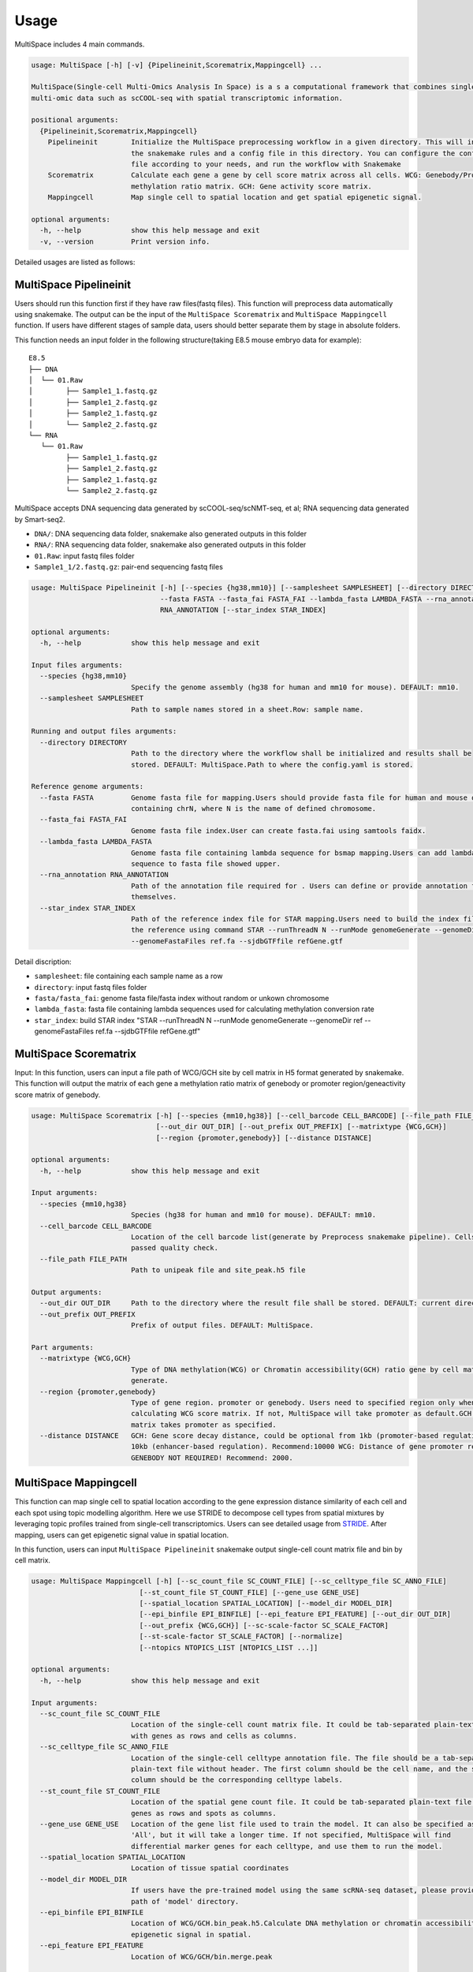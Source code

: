 Usage
============

MultiSpace includes 4 main commands.

.. code:: shell

    usage: MultiSpace [-h] [-v] {Pipelineinit,Scorematrix,Mappingcell} ...

    MultiSpace(Single-cell Multi-Omics Analysis In Space) is a s a computational framework that combines single-cell
    multi-omic data such as scCOOL-seq with spatial transcriptomic information.

    positional arguments:
      {Pipelineinit,Scorematrix,Mappingcell}
        Pipelineinit        Initialize the MultiSpace preprocessing workflow in a given directory. This will install
                            the snakemake rules and a config file in this directory. You can configure the config
                            file according to your needs, and run the workflow with Snakemake
        Scorematrix         Calculate each gene a gene by cell score matrix across all cells. WCG: Genebody/Promoter
                            methylation ratio matrix. GCH: Gene activity score matrix.
        Mappingcell         Map single cell to spatial location and get spatial epigenetic signal.

    optional arguments:
      -h, --help            show this help message and exit
      -v, --version         Print version info.


Detailed usages are listed as follows:

MultiSpace Pipelineinit
~~~~~~~~~~~~~~~~~~~~~~~~~~

Users should run this function first if they have raw files(fastq files). This function will preprocess data automatically using snakemake.
The output can be the input of the ``MultiSpace Scorematrix`` and ``MultiSpace Mappingcell`` function.
If users have different stages of sample data, users should better separate them by stage in absolute folders.

This function needs an input folder in the following structure(taking E8.5 mouse embryo data for example):

::

   E8.5
   ├── DNA
   │  └── 01.Raw
   │        ├── Sample1_1.fastq.gz
   │        ├── Sample1_2.fastq.gz
   │        ├── Sample2_1.fastq.gz
   │        └── Sample2_2.fastq.gz
   └── RNA
      └── 01.Raw
            ├── Sample1_1.fastq.gz
            ├── Sample1_2.fastq.gz
            ├── Sample2_1.fastq.gz
            └── Sample2_2.fastq.gz


MultiSpace accepts DNA sequencing data generated by scCOOL-seq/scNMT-seq, et al; RNA sequencing data generated by Smart-seq2.

- ``DNA/``: DNA sequencing data folder, snakemake also generated outputs in this folder
- ``RNA/``: RNA sequencing data folder, snakemake also generated outputs in this folder
- ``01.Raw``: input fastq files folder
- ``Sample1_1/2.fastq.gz``: pair-end sequencing fastq files


.. code:: shell

    usage: MultiSpace Pipelineinit [-h] [--species {hg38,mm10}] [--samplesheet SAMPLESHEET] [--directory DIRECTORY]
                                   --fasta FASTA --fasta_fai FASTA_FAI --lambda_fasta LAMBDA_FASTA --rna_annotation
                                   RNA_ANNOTATION [--star_index STAR_INDEX]

    optional arguments:
      -h, --help            show this help message and exit

    Input files arguments:
      --species {hg38,mm10}
                            Specify the genome assembly (hg38 for human and mm10 for mouse). DEFAULT: mm10.
      --samplesheet SAMPLESHEET
                            Path to sample names stored in a sheet.Row: sample name.

    Running and output files arguments:
      --directory DIRECTORY
                            Path to the directory where the workflow shall be initialized and results shall be
                            stored. DEFAULT: MultiSpace.Path to where the config.yaml is stored.

    Reference genome arguments:
      --fasta FASTA         Genome fasta file for mapping.Users should provide fasta file for human and mouse only
                            containing chrN, where N is the name of defined chromosome.
      --fasta_fai FASTA_FAI
                            Genome fasta file index.User can create fasta.fai using samtools faidx.
      --lambda_fasta LAMBDA_FASTA
                            Genome fasta file containing lambda sequence for bsmap mapping.Users can add lambda
                            sequence to fasta file showed upper.
      --rna_annotation RNA_ANNOTATION
                            Path of the annotation file required for . Users can define or provide annotation files
                            themselves.
      --star_index STAR_INDEX
                            Path of the reference index file for STAR mapping.Users need to build the index file for
                            the reference using command STAR --runThreadN N --runMode genomeGenerate --genomeDir ref
                            --genomeFastaFiles ref.fa --sjdbGTFfile refGene.gtf
                           

Detail discription:

- ``samplesheet``: file containing each sample name as a row
- ``directory``: input fastq files folder 
- ``fasta/fasta_fai``: genome fasta file/fasta index without random or unkown chromosome
- ``lambda_fasta``: fasta file containing lambda sequences used for calculating methylation conversion rate
- ``star_index``: build STAR index "STAR --runThreadN N --runMode genomeGenerate --genomeDir ref --genomeFastaFiles ref.fa --sjdbGTFfile refGene.gtf"



MultiSpace Scorematrix
~~~~~~~~~~~~~~~~~~~~~~~~~~

Input:
In this function, users can input a file path of WCG/GCH site by cell matrix in H5 format generated by snakemake. 
This function will output the matrix of each gene a methylation ratio matrix of genebody or promoter region/geneactivity score matrix of genebody. 


.. code:: shell

    usage: MultiSpace Scorematrix [-h] [--species {mm10,hg38}] [--cell_barcode CELL_BARCODE] [--file_path FILE_PATH]
                                  [--out_dir OUT_DIR] [--out_prefix OUT_PREFIX] [--matrixtype {WCG,GCH}]
                                  [--region {promoter,genebody}] [--distance DISTANCE]

    optional arguments:
      -h, --help            show this help message and exit

    Input arguments:
      --species {mm10,hg38}
                            Species (hg38 for human and mm10 for mouse). DEFAULT: mm10.
      --cell_barcode CELL_BARCODE
                            Location of the cell barcode list(generate by Preprocess snakemake pipeline). Cells which
                            passed quality check.
      --file_path FILE_PATH
                            Path to unipeak file and site_peak.h5 file

    Output arguments:
      --out_dir OUT_DIR     Path to the directory where the result file shall be stored. DEFAULT: current directory.
      --out_prefix OUT_PREFIX
                            Prefix of output files. DEFAULT: MultiSpace.

    Part arguments:
      --matrixtype {WCG,GCH}
                            Type of DNA methylation(WCG) or Chromatin accessibility(GCH) ratio gene by cell matrix to
                            generate.
      --region {promoter,genebody}
                            Type of gene region. promoter or genebody. Users need to specified region only when
                            calculating WCG score matrix. If not, MultiSpace will take promoter as default.GCH score
                            matrix takes promoter as specified.
      --distance DISTANCE   GCH: Gene score decay distance, could be optional from 1kb (promoter-based regulation) to
                            10kb (enhancer-based regulation). Recommend:10000 WCG: Distance of gene promoter region.
                            GENEBODY NOT REQUIRED! Recommend: 2000.




MultiSpace Mappingcell
~~~~~~~~~~~~~~~~~~~~~~~~~~~~~~~

This function can map single cell to spatial location according to the gene expression distance similarity of each cell and each spot using topic modelling algorithm. 
Here we use STRIDE to decompose cell types from spatial mixtures by leveraging topic profiles trained from single-cell transcriptomics. Users can see detailed usage from `STRIDE <https://github.com/DongqingSun96/STRIDE>`_.
After mapping, users can get epigenetic signal value in spatial location.

In this function, users can input ``MultiSpace Pipelineinit`` snakemake output single-cell count matrix file and bin by cell matrix.


.. code:: shell

    usage: MultiSpace Mappingcell [-h] [--sc_count_file SC_COUNT_FILE] [--sc_celltype_file SC_ANNO_FILE]
                              [--st_count_file ST_COUNT_FILE] [--gene_use GENE_USE]
                              [--spatial_location SPATIAL_LOCATION] [--model_dir MODEL_DIR]
                              [--epi_binfile EPI_BINFILE] [--epi_feature EPI_FEATURE] [--out_dir OUT_DIR]
                              [--out_prefix {WCG,GCH}] [--sc-scale-factor SC_SCALE_FACTOR]
                              [--st-scale-factor ST_SCALE_FACTOR] [--normalize]
                              [--ntopics NTOPICS_LIST [NTOPICS_LIST ...]]

    optional arguments:
      -h, --help            show this help message and exit

    Input arguments:
      --sc_count_file SC_COUNT_FILE
                            Location of the single-cell count matrix file. It could be tab-separated plain-text file
                            with genes as rows and cells as columns.
      --sc_celltype_file SC_ANNO_FILE
                            Location of the single-cell celltype annotation file. The file should be a tab-separated
                            plain-text file without header. The first column should be the cell name, and the second
                            column should be the corresponding celltype labels.
      --st_count_file ST_COUNT_FILE
                            Location of the spatial gene count file. It could be tab-separated plain-text file with
                            genes as rows and spots as columns.
      --gene_use GENE_USE   Location of the gene list file used to train the model. It can also be specified as
                            'All', but it will take a longer time. If not specified, MultiSpace will find
                            differential marker genes for each celltype, and use them to run the model.
      --spatial_location SPATIAL_LOCATION
                            Location of tissue spatial coordinates
      --model_dir MODEL_DIR
                            If users have the pre-trained model using the same scRNA-seq dataset, please provide the
                            path of 'model' directory.
      --epi_binfile EPI_BINFILE
                            Location of WCG/GCH.bin_peak.h5.Calculate DNA methylation or chromatin accessibility
                            epigenetic signal in spatial.
      --epi_feature EPI_FEATURE
                            Location of WCG/GCH/bin.merge.peak

    Output arguments:
      --out_dir OUT_DIR     Path to the directory where the result file shall be stored. DEFAULT: current directory.
      --out_prefix {WCG,GCH}
                            Prefix of output files. WCG or GCH. If not specified, MultiSpace will set WCG as default.

    Model arguments:
      --sc-scale-factor SC_SCALE_FACTOR
                            The scale factor for cell-level normalization. For example, 10000. If not specified,
                            MultiSpace will set the 75% quantile of nCount as default.
      --st-scale-factor ST_SCALE_FACTOR
                            The scale factor for spot-level normalization. For example, 10000. If not specified,
                            MultiSpace will set the 75% quantile of nCount for ST as default.
      --normalize           Whether or not to normalize the single-cell and the spatial count matrix. If set, the two
                            matrices will be normalized by the SD for each gene.
      --ntopics NTOPICS_LIST [NTOPICS_LIST ...]
                            Number of topics to train and test the model. MultiSpace will automatically select the
                            optimal topic number. Multiple numbers should be separated by space. For example,
                            --ntopics 6 7 8 9 10 . If not specified, MultiSpace will run several models with
                            different topic numbers, and select the optimal one.


